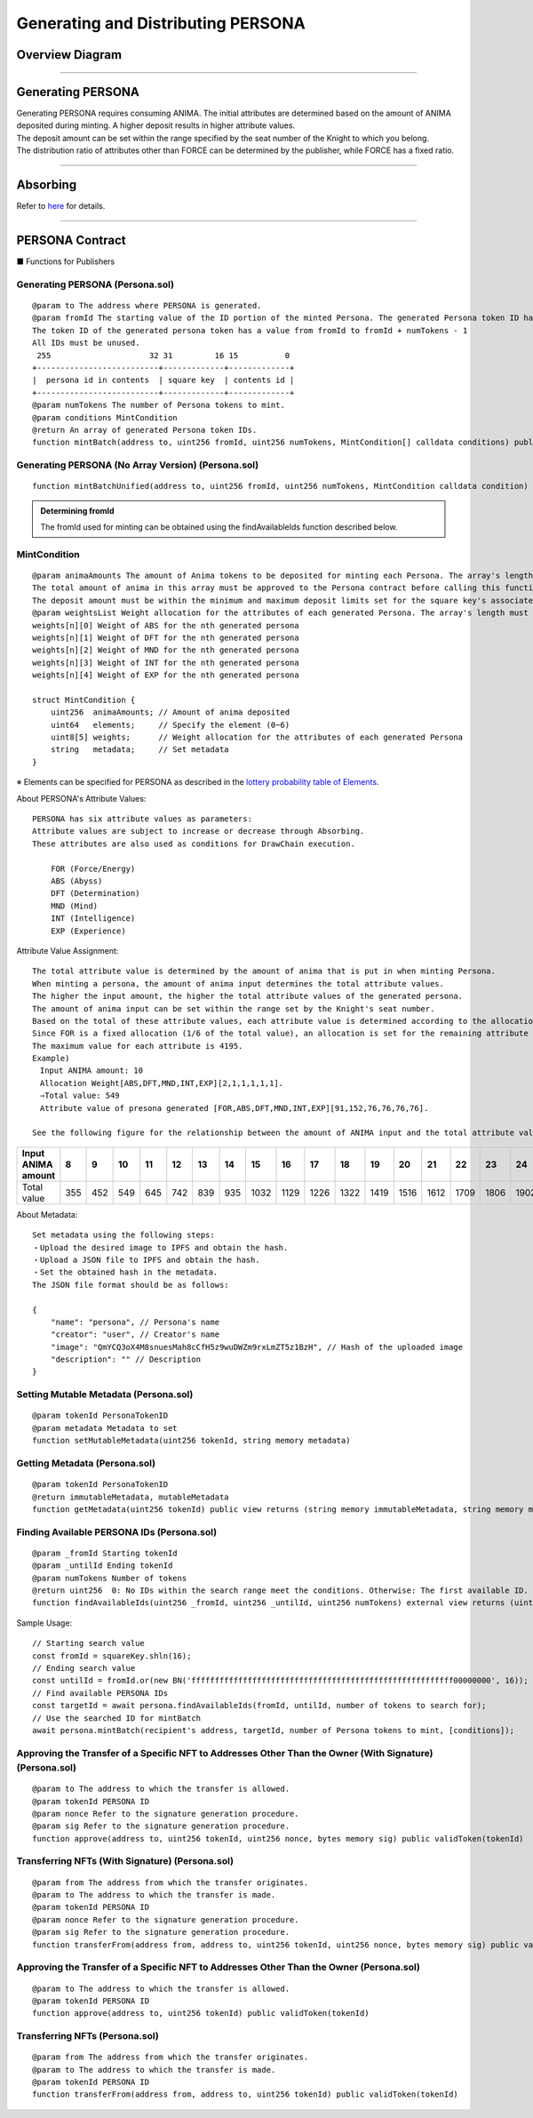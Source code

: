 #####################################
Generating and Distributing PERSONA
#####################################

Overview Diagram
============================================

.. image:: ../img/PERSONA/personaMint.png

--------------------------------------------------------------------------------------------------------------------------------

Generating PERSONA
============================================
| Generating PERSONA requires consuming ANIMA. The initial attributes are determined based on the amount of ANIMA deposited during minting. A higher deposit results in higher attribute values.
| The deposit amount can be set within the range specified by the seat number of the Knight to which you belong.
| The distribution ratio of attributes other than FORCE can be determined by the publisher, while FORCE has a fixed ratio.

----------------------------------------------------------------------------------------------------------------------------------------------------------------------------------------------------------------------------------------------------------------

Absorbing
============================================
Refer to `here <../game-development/persona-absorb.html>`_ for details.

--------------------------------------------------------------------------------------------------------------------------------

PERSONA Contract
=============================================================

■ Functions for Publishers

Generating PERSONA (Persona.sol)
^^^^^^^^^^^^^^^^^^^^^^^^^^^^^^^^^^^^^^^^^^^^^^^^^^^^^^^^^^^^^^^^^^^^^^^^^^^^^^^^^^^^^^^^^^^^
::

         @param to The address where PERSONA is generated.
         @param fromId The starting value of the ID portion of the minted Persona. The generated Persona token ID has the following structure for 256-bit data:
         The token ID of the generated persona token has a value from fromId to fromId + numTokens - 1
         All IDs must be unused.
          255                     32 31         16 15          0
         +--------------------------+-------------+-------------+
         |  persona id in contents  | square key  | contents id |
         +--------------------------+-------------+-------------+
         @param numTokens The number of Persona tokens to mint.
         @param conditions MintCondition
         @return An array of generated Persona token IDs.
         function mintBatch(address to, uint256 fromId, uint256 numTokens, MintCondition[] calldata conditions) public onlyMinter returns (uint256[] memory tokens)

Generating PERSONA (No Array Version) (Persona.sol)
^^^^^^^^^^^^^^^^^^^^^^^^^^^^^^^^^^^^^^^^^^^^^^^^^^^^^^^^^^^^^^^^^^^^^^^^^^^^^^^^^^^^^^^^^^^^
::

         function mintBatchUnified(address to, uint256 fromId, uint256 numTokens, MintCondition calldata condition) public returns (uint256[] memory tokens)

.. admonition:: Determining fromId

  The fromId used for minting can be obtained using the findAvailableIds function described below.

MintCondition
^^^^^^^^^^^^^^^^^^^^^^^^^^^^^^^^^^^^^^^^^^^^^^^^^^^^^^^^^^^^^^^^^^^^^^^^^^^^^^^^^^^^^^^^^^^^
::

         @param animaAmounts The amount of Anima tokens to be deposited for minting each Persona. The array's length must be numTokens.
         The total amount of anima in this array must be approved to the Persona contract before calling this function.
         The deposit amount must be within the minimum and maximum deposit limits set for the square key's associated Knight's seat.
         @param weightsList Weight allocation for the attributes of each generated Persona. The array's length must be numTokens. Each element has the following structure:
         weights[n][0] Weight of ABS for the nth generated persona
         weights[n][1] Weight of DFT for the nth generated persona
         weights[n][2] Weight of MND for the nth generated persona
         weights[n][3] Weight of INT for the nth generated persona
         weights[n][4] Weight of EXP for the nth generated persona

         struct MintCondition {
             uint256  animaAmounts; // Amount of anima deposited
             uint64   elements;     // Specify the element (0~6)
             uint8[5] weights;      // Weight allocation for the attributes of each generated Persona
             string   metadata;     // Set metadata
         }

| ※ Elements can be specified for PERSONA as described in the `lottery probability table of Elements <../contract-info/attributes.html>`__.

About PERSONA's Attribute Values::

        PERSONA has six attribute values as parameters:
        Attribute values are subject to increase or decrease through Absorbing.
        These attributes are also used as conditions for DrawChain execution.

            FOR (Force/Energy)
            ABS (Abyss)
            DFT (Determination)
            MND (Mind)
            INT (Intelligence)
            EXP (Experience)

Attribute Value Assignment:: 

        The total attribute value is determined by the amount of anima that is put in when minting Persona.
        When minting a persona, the amount of anima input determines the total attribute values.
        The higher the input amount, the higher the total attribute values of the generated persona.
        The amount of anima input can be set within the range set by the Knight's seat number.
        Based on the total of these attribute values, each attribute value is determined according to the allocation weight set at the time of minting.
        Since FOR is a fixed allocation (1/6 of the total value), an allocation is set for the remaining attribute values.
        The maximum value for each attribute is 4195.
        Example)
        　Input ANIMA amount: 10
        　Allocation Weight[ABS,DFT,MND,INT,EXP][2,1,1,1,1,1].
        　⇒Total value: 549
        　Attribute value of presona generated [FOR,ABS,DFT,MND,INT,EXP][91,152,76,76,76,76].
        
        See the following figure for the relationship between the amount of ANIMA input and the total attribute values

.. image:: ../img/PERSONA/mint.png

.. csv-table::
    :header-rows: 1
    :align: center

    Input ANIMA amount,8,9,10,11,12,13,14,15,16,17,18,19,20,21,22,23,24,25,26,27,28,29,30,31,32,33,34,35,36,37,38,39,40,41,42,43,44,45,46,47,48,49,50,52,54,56,58,60,62,64,66,68,70,72,74,76,78,80,82,84,86,88,90,92,94,96,98,100,105,110,115,120,125,130,135,140,145,150,155,160,165,170,175,180,185,190,195,200,210,220,230,240,250,260,270,280,290,300,310,320,330,340,350,360,370,380,390,400,420,440,460,480,500,520,540,560,580,600,620,640,660,680,700,720,740,760,780,800,820,840,860,880,900,920,940,960,980,10000,10200,10400,10600,10800,11000,11200,11400,11600,11800,12000,12200,12400,12600,12800,13000,13200,13400,13600,13800,14000,14200,14400,14600,14800,15000,15200,15400,15600,15800,16000,16400,16800,17200,17600,18000
    Total value,355,452,549,645,742,839,935,1032,1129,1226,1322,1419,1516,1612,1709,1806,1902,2000,2040,2080,2120,2160,2200,2240,2280,2320,2360,2400,2440,2480,2520,2560,2600,2640,2680,2720,2760,2800,2840,2880,2920,2960,3000,3040,3080,3120,3160,3200,3240,3280,3320,3360,3400,3440,3480,3520,3560,3600,3640,3680,3720,3760,3800,3840,3880,3920,3960,4000,4050,4100,4150,4200,4250,4300,4350,4400,4450,4500,4550,4600,4650,4700,4750,4800,4850,4900,4950,5000,5050,5100,5150,5200,5250,5300,5350,5400,5450,5500,5550,5600,5650,5700,5750,5800,5850,5900,5950,6000,6058,6117,6175,6234,6292,6351,6409,6468,6526,6585,6626,6668,6709,6751,6792,6834,6875,6917,6958,7000,7032,7064,7096,7128,7161,7193,7225,7257,7289,7322,7348,7374,7400,7427,7453,7479,7506,7532,7558,7585,7607,7629,7651,7673,7696,7718,7740,7762,7784,7807,7826,7845,7864,7884,7903,7922,7942,7961,7980,8000,8000,8000,8000,8000,8000

About Metadata::

         Set metadata using the following steps:
         ・Upload the desired image to IPFS and obtain the hash.
         ・Upload a JSON file to IPFS and obtain the hash.
         ・Set the obtained hash in the metadata.
         The JSON file format should be as follows:
         
         {
             "name": "persona", // Persona's name
             "creator": "user", // Creator's name
             "image": "QmYCQ3oX4M8snuesMah8cCfH5z9wuDWZm9rxLmZT5z1BzH", // Hash of the uploaded image
             "description": "" // Description
         }

Setting Mutable Metadata (Persona.sol)
^^^^^^^^^^^^^^^^^^^^^^^^^^^^^^^^^^^^^^^^^^^^^^^^^^^^^^^^^^^^^^^^^^^^^^^^^^^^^^^^^^^^^^^^^^^^
::

         @param tokenId PersonaTokenID
         @param metadata Metadata to set
         function setMutableMetadata(uint256 tokenId, string memory metadata)

Getting Metadata (Persona.sol)
^^^^^^^^^^^^^^^^^^^^^^^^^^^^^^^^^^^^^^^^^^^^^^^^^^^^^^^^^^^^^^^^^^^^^^^^^^^^^^^^^^^^^^^^^^^^
::

         @param tokenId PersonaTokenID
         @return immutableMetadata, mutableMetadata
         function getMetadata(uint256 tokenId) public view returns (string memory immutableMetadata, string memory mutableMetadata)

Finding Available PERSONA IDs (Persona.sol)
^^^^^^^^^^^^^^^^^^^^^^^^^^^^^^^^^^^^^^^^^^^^^^^^^^^^^^^^^^^^^^^^^^^^^^^^^^^^^^^^^^^^^^^^^^^^
::

         @param _fromId Starting tokenId
         @param _untilId Ending tokenId
         @param numTokens Number of tokens
         @return uint256  0: No IDs within the search range meet the conditions. Otherwise: The first available ID.
         function findAvailableIds(uint256 _fromId, uint256 _untilId, uint256 numTokens) external view returns (uint256)

Sample Usage::

         // Starting search value
         const fromId = squareKey.shln(16);
         // Ending search value
         const untilId = fromId.or(new BN('ffffffffffffffffffffffffffffffffffffffffffffffffffffffff00000000', 16));
         // Find available PERSONA IDs
         const targetId = await persona.findAvailableIds(fromId, untilId, number of tokens to search for);
         // Use the searched ID for mintBatch
         await persona.mintBatch(recipient's address, targetId, number of Persona tokens to mint, [conditions]);


Approving the Transfer of a Specific NFT to Addresses Other Than the Owner (With Signature) (Persona.sol)
^^^^^^^^^^^^^^^^^^^^^^^^^^^^^^^^^^^^^^^^^^^^^^^^^^^^^^^^^^^^^^^^^^^^^^^^^^^^^^^^^^^^^^^^^^^^^^^^^^^^^^^^^^^^^^^^^^^^^^
::

         @param to The address to which the transfer is allowed.
         @param tokenId PERSONA ID
         @param nonce Refer to the signature generation procedure.
         @param sig Refer to the signature generation procedure.
         function approve(address to, uint256 tokenId, uint256 nonce, bytes memory sig) public validToken(tokenId)

Transferring NFTs (With Signature) (Persona.sol)
^^^^^^^^^^^^^^^^^^^^^^^^^^^^^^^^^^^^^^^^^^^^^^^^^^^^^^^^^^^^^^^^^^^^^^^^^^^^^^^^^^^^^^^^
::

         @param from The address from which the transfer originates.
         @param to The address to which the transfer is made.
         @param tokenId PERSONA ID
         @param nonce Refer to the signature generation procedure.
         @param sig Refer to the signature generation procedure.
         function transferFrom(address from, address to, uint256 tokenId, uint256 nonce, bytes memory sig) public validToken(tokenId)

Approving the Transfer of a Specific NFT to Addresses Other Than the Owner (Persona.sol)
^^^^^^^^^^^^^^^^^^^^^^^^^^^^^^^^^^^^^^^^^^^^^^^^^^^^^^^^^^^^^^^^^^^^^^^^^^^^^^^^^^^^^^^^^^^^^^^^^^^^^
::

         @param to The address to which the transfer is allowed.
         @param tokenId PERSONA ID
         function approve(address to, uint256 tokenId) public validToken(tokenId)

Transferring NFTs (Persona.sol)
^^^^^^^^^^^^^^^^^^^^^^^^^^^^^^^^^^^^^^^^^^^^^^^^^^^^^^^^^^^^^^^^^^^^^^^^^^^^^^^^^^^^^^^^^^^^
::

         @param from The address from which the transfer originates.
         @param to The address to which the transfer is made.
         @param tokenId PERSONA ID
         function transferFrom(address from, address to, uint256 tokenId) public validToken(tokenId)

